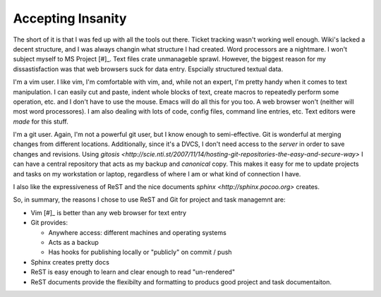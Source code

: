 .. _reasoning:

Accepting Insanity
==================

The short of it is that I was fed up with all the tools out there.  Ticket
tracking wasn't working well enough.  Wiki's lacked a decent structure, and I
was always changin what structure I had created.  Word processors are a
nightmare.  I won't subject myself to MS Project [#]_. Text files crate
unmanageble sprawl. However, the biggest reason for my dissastisfaction was
that web browsers suck for data entry.  Espcially structured textual data.

I'm a vim user.  I like vim, I'm comfortable with vim, and, while not an
expert, I'm pretty handy when it comes to text manipulation.  I can easily cut
and paste, indent whole blocks of text, create macros to repeatedly perform
some operation, etc. and I don't have to use the mouse.  Emacs will do all
this for you too.  A web browser won't (neither will most word processores).
I am also dealing with lots of code, config files, command line entries, etc.
Text editors were *made* for this stuff.

I'm a git user.  Again, I'm not a powerful git user, but I know enough to
semi-effective.  Git is wonderful at merging changes from different locations.
Additionally, since it's a DVCS, I don't need access to the *server* in order
to save changes and revisions.  Using `gitosis
<http://scie.nti.st/2007/11/14/hosting-git-repositories-the-easy-and-secure-way>`
I can have a central repository that acts as my backup and *canonical* copy.
This makes it easy for me to update projects and tasks on my workstation or
laptop, regardless of where I am or what kind of connection I have.

I also like the expressiveness of ReST and the nice documents `sphinx
<http://sphinx.pocoo.org>`  creates.

So, in summary, the reasons I chose to use ReST and Git for project and task
managemnt are:

* Vim [#]_ is better than any web browser for text entry
* Git provides:

  * Anywhere access: different machines and operating systems
  * Acts as a backup
  * Has hooks for publishing locally or "publicly" on commit / push

* Sphinx creates pretty docs
* ReST is easy enough to learn and clear enough to read "un-rendered"
* ReST documents provide the flexibilty and formatting to producs good project
  and task documentaiton.



.. rubic:: Footnotes

.. [#]: MS Project is overkill for most of what I have to do, and it ties me
         to windows, which is another undesirable attribute.

.. [#]: Any text editor is pretty much better than a web browser for entering
         text.  I just happen to like vim.
